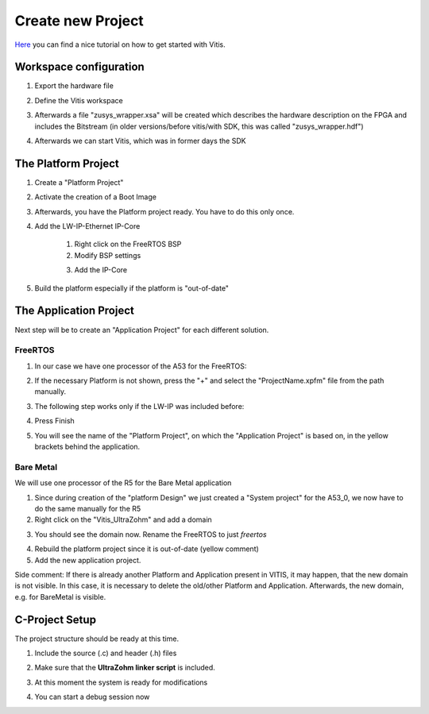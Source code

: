 ==================
Create new Project
==================

`Here <https://www.hackster.io/news/microzed-chronicles-getting-up-and-running-with-vitis-8f05eb013289>`_ you can find a nice tutorial on how
to get started with Vitis.

Workspace configuration
-----------------------
1. Export the hardware file

..	image:: ./images_create/vitis_create1.png
	
2. Define the Vitis workspace
	
..	image:: ./images_create/vitis_create2.png
	
3. Afterwards a file "zusys_wrapper.xsa" will be created which describes the hardware description on the FPGA and includes the Bitstream (in older versions/before vitis/with SDK, this was called "zusys_wrapper.hdf")
	
..	image:: ./images_create/vitis_create3.png

4. Afterwards we can start Vitis, which was in former days the SDK

..	image:: ./images_create/vitis_create4.png

	

The Platform Project
--------------------

1. Create a "Platform Project"

..	image:: ./images_create/vitis_create5.png
..	image:: ./images_create/vitis_create6.png
..	image:: ./images_create/vitis_create7.png
..	image:: ./images_create/vitis_create8.png

2. Activate the creation of a Boot Image

..	image:: ./images_create/vitis_create9.png

3. Afterwards, you have the Platform project ready. You have to do this only once.

..	image:: ./images_create/vitis_create10.png

4. Add the LW-IP-Ethernet IP-Core
	
	1. Right click on the FreeRTOS BSP
	2. Modify BSP settings
	
	.. image:: ./images_create/vitis_create11.png

	3. Add the IP-Core
	
	.. image:: ./images_create/vitis_create12.png
	
5. Build the platform especially if the platform is "out-of-date"

.. image:: ./images_create/vitis_create13.png

The Application Project
-----------------------

Next step will be to create an "Application Project" for each different solution. 

FreeRTOS
^^^^^^^^

1. In our case we have one processor of the A53 for the FreeRTOS:

.. image:: ./images_create/vitis_create14.png
.. image:: ./images_create/vitis_create15.png
.. image:: ./images_create/vitis_create16.png

2. If the necessary Platform is not shown, press the "+" and select the "ProjectName.xpfm" file from the path manually.

.. image:: ./images_create/vitis_create17.png

3. The following step works only if the LW-IP was included before:

.. image:: ./images_create/vitis_create18.png

4. Press Finish

.. image:: ./images_create/vitis_create19.png

5. You will see the name of the "Platform Project", on which the "Application Project" is based on, in the yellow brackets behind the application.

Bare Metal
^^^^^^^^^^

We will use one processor of the R5 for the Bare Metal application

1. Since during creation of the "platform Design" we just created a "System project" for the A53_0, we now have to do the same manually for the R5
2. Right click on the "Vitis_UltraZohm" and add a domain

.. image:: ./images_create/vitis_create20.png
.. image:: ./images_create/vitis_create21.png

3. You should see the domain now. Rename the FreeRTOS to just `freertos`

.. image:: ./images_create/vitis_create22.png

4. Rebuild the platform project since it is out-of-date (yellow comment)

5. Add the new application project.

.. image:: ./images_create/vitis_create23.png

Side comment: If there is already another Platform and Application present in VITIS, it may happen, that the new domain is not visible.
In this case, it is necessary to delete the old/other Platform and Application. Afterwards, the new domain, e.g. for BareMetal is visible.

.. image:: ./images_create/vitis_create24.png
.. image:: ./images_create/vitis_create25.png


C-Project Setup
---------------

The project structure should be ready at this time.

1. Include the source (.c) and header (.h) files

.. image:: ./images_create/vitis_create26.png

2. Make sure that the **UltraZohm linker script** is included.

.. image:: ./images_create/vitis_create27.png

3. At this moment the system is ready for modifications

.. image:: ./images_create/vitis_create28.png

4. You can start a debug session now

.. image:: ./images_create/vitis_create29.png